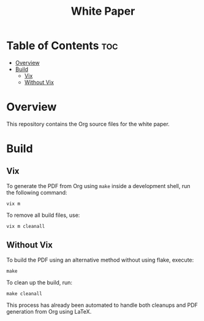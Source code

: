 #+TITLE: White Paper

* Table of Contents :toc:
- [[#overview][Overview]]
- [[#build][Build]]
  - [[#vix][Vix]]
  - [[#without-vix][Without Vix]]

* Overview
This repository contains the Org source files for the white paper.

* Build
** Vix
To generate the PDF from Org using =make= inside a development shell, run the following command:
#+begin_src
vix m
#+end_src
To remove all build files, use:
#+begin_src
vix m cleanall
#+end_src

** Without Vix
To build the PDF using an alternative method without using flake, execute:
#+begin_src
make
#+end_src
To clean up the build, run:
#+begin_src
make cleanall
#+end_src
This process has already been automated to handle both cleanups and PDF generation from Org using LaTeX.
